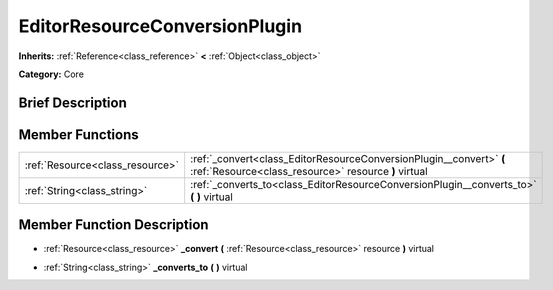 .. Generated automatically by doc/tools/makerst.py in Godot's source tree.
.. DO NOT EDIT THIS FILE, but the EditorResourceConversionPlugin.xml source instead.
.. The source is found in doc/classes or modules/<name>/doc_classes.

.. _class_EditorResourceConversionPlugin:

EditorResourceConversionPlugin
==============================

**Inherits:** :ref:`Reference<class_reference>` **<** :ref:`Object<class_object>`

**Category:** Core

Brief Description
-----------------



Member Functions
----------------

+----------------------------------+-----------------------------------------------------------------------------------------------------------------------------+
| :ref:`Resource<class_resource>`  | :ref:`_convert<class_EditorResourceConversionPlugin__convert>` **(** :ref:`Resource<class_resource>` resource **)** virtual |
+----------------------------------+-----------------------------------------------------------------------------------------------------------------------------+
| :ref:`String<class_string>`      | :ref:`_converts_to<class_EditorResourceConversionPlugin__converts_to>` **(** **)** virtual                                  |
+----------------------------------+-----------------------------------------------------------------------------------------------------------------------------+

Member Function Description
---------------------------

.. _class_EditorResourceConversionPlugin__convert:

- :ref:`Resource<class_resource>` **_convert** **(** :ref:`Resource<class_resource>` resource **)** virtual

.. _class_EditorResourceConversionPlugin__converts_to:

- :ref:`String<class_string>` **_converts_to** **(** **)** virtual


